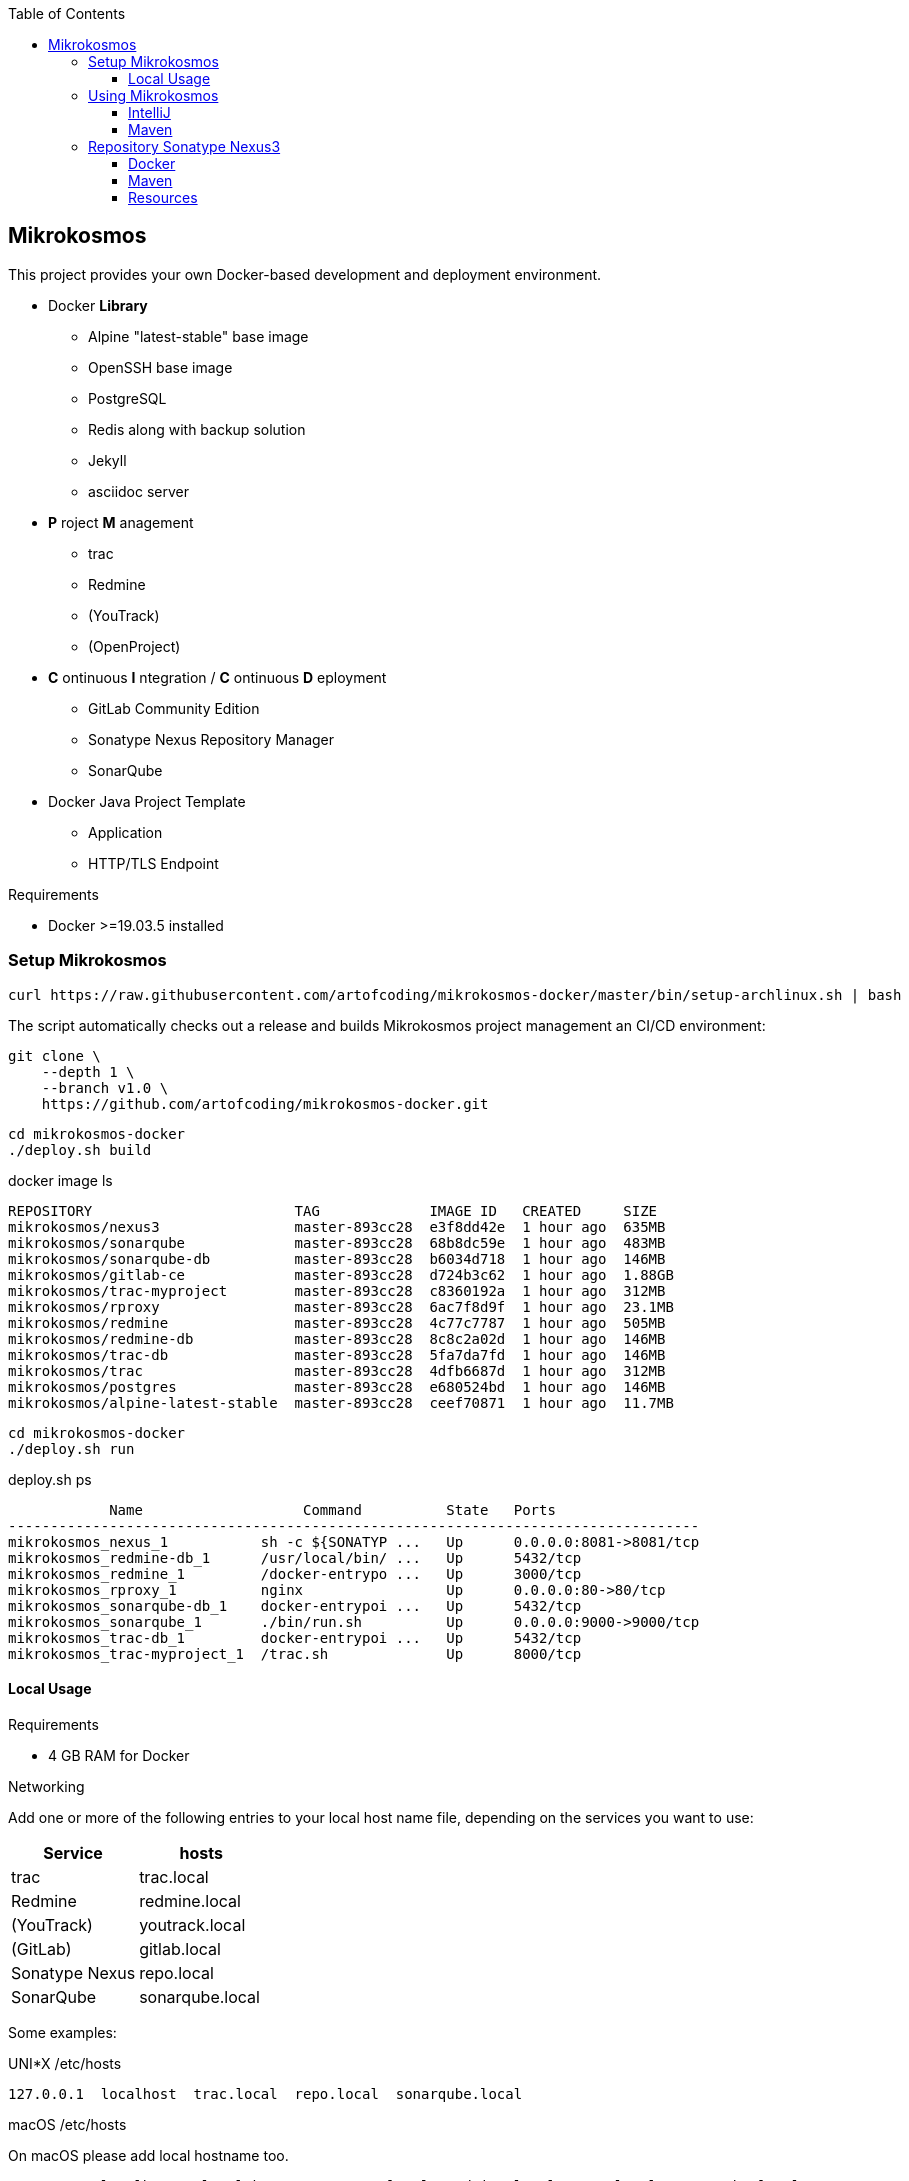 :author: Ralf Bensmann <ralf@art-of-coding.eu>
:revnumber: DRAFT
:toc: top
:toclevels: 3

== Mikrokosmos

This project provides your own Docker-based development and deployment environment.

* Docker *Library*
** Alpine "latest-stable" base image
** OpenSSH base image
** PostgreSQL
** Redis along with backup solution
** Jekyll
** asciidoc server
* *P* roject *M* anagement
** trac
** Redmine
** (YouTrack)
** (OpenProject)
* *C* ontinuous *I* ntegration / *C* ontinuous *D* eployment
** GitLab Community Edition
** Sonatype Nexus Repository Manager
** SonarQube
* Docker Java Project Template
** Application
** HTTP/TLS Endpoint

.Requirements
* Docker >=19.03.5 installed

=== Setup Mikrokosmos

[source,bash]
----
curl https://raw.githubusercontent.com/artofcoding/mikrokosmos-docker/master/bin/setup-archlinux.sh | bash
----

The script automatically checks out a release and builds Mikrokosmos project management an CI/CD environment:

[source,bash]
----
git clone \
    --depth 1 \
    --branch v1.0 \
    https://github.com/artofcoding/mikrokosmos-docker.git
----

[source,bash]
----
cd mikrokosmos-docker
./deploy.sh build
----

.docker image ls
[source,text]
----
REPOSITORY                        TAG             IMAGE ID   CREATED     SIZE
mikrokosmos/nexus3                master-893cc28  e3f8dd42e  1 hour ago  635MB
mikrokosmos/sonarqube             master-893cc28  68b8dc59e  1 hour ago  483MB
mikrokosmos/sonarqube-db          master-893cc28  b6034d718  1 hour ago  146MB
mikrokosmos/gitlab-ce             master-893cc28  d724b3c62  1 hour ago  1.88GB
mikrokosmos/trac-myproject        master-893cc28  c8360192a  1 hour ago  312MB
mikrokosmos/rproxy                master-893cc28  6ac7f8d9f  1 hour ago  23.1MB
mikrokosmos/redmine               master-893cc28  4c77c7787  1 hour ago  505MB
mikrokosmos/redmine-db            master-893cc28  8c8c2a02d  1 hour ago  146MB
mikrokosmos/trac-db               master-893cc28  5fa7da7fd  1 hour ago  146MB
mikrokosmos/trac                  master-893cc28  4dfb6687d  1 hour ago  312MB
mikrokosmos/postgres              master-893cc28  e680524bd  1 hour ago  146MB
mikrokosmos/alpine-latest-stable  master-893cc28  ceef70871  1 hour ago  11.7MB
----

[source,bash]
----
cd mikrokosmos-docker
./deploy.sh run
----

.deploy.sh ps
[source,text]
----
            Name                   Command          State   Ports
----------------------------------------------------------------------------------
mikrokosmos_nexus_1           sh -c ${SONATYP ...   Up      0.0.0.0:8081->8081/tcp
mikrokosmos_redmine-db_1      /usr/local/bin/ ...   Up      5432/tcp
mikrokosmos_redmine_1         /docker-entrypo ...   Up      3000/tcp
mikrokosmos_rproxy_1          nginx                 Up      0.0.0.0:80->80/tcp
mikrokosmos_sonarqube-db_1    docker-entrypoi ...   Up      5432/tcp
mikrokosmos_sonarqube_1       ./bin/run.sh          Up      0.0.0.0:9000->9000/tcp
mikrokosmos_trac-db_1         docker-entrypoi ...   Up      5432/tcp
mikrokosmos_trac-myproject_1  /trac.sh              Up      8000/tcp
----

==== Local Usage

.Requirements
* 4 GB RAM for Docker

.Networking
Add one or more of the following entries to your local host name file, depending on the services you want to use:

[cols="a,a",options="header"]
|====
| Service
| hosts

| trac
| trac.local

| Redmine
| redmine.local

| (YouTrack)
| youtrack.local

| (GitLab)
| gitlab.local

| Sonatype Nexus
| repo.local

| SonarQube
| sonarqube.local
|====

Some examples:

.UNI*X /etc/hosts
[source,text]
----
127.0.0.1  localhost  trac.local  repo.local  sonarqube.local
----

.macOS /etc/hosts
On macOS please add local hostname too.
[source,text]
----
127.0.0.1  localhost  <local hostname>  trac.local  redmine.local  repo.local  sonarqube.local
----

.Windows C:\Windows\system32\drivers\etc\hosts
[source,text]
----
127.0.0.1  localhost  trac.local  repo.local  sonarqube.local
----

=== Using Mikrokosmos

==== IntelliJ

.Task Management
[cols="a,a,a",options="header"]
|====
| System
| URL
| Notes

| trac
| http://trac.local/login/xmlrpc
| Search: `search!=closed`

| Redmine
| http://redmine.local
| Activate REST API under Aministration -> Configuration -> API
|====

==== Maven

.Authentication (settings.xml)
[source,xml,linenum]
----
<settings>
    <servers>
        <server>
            <id>nexus-snapshots</id>
            <username>deploy</username>
            <password>deploy</password>
        </server>
        <server>
            <id>nexus-releases</id>
            <username>deploy</username>
            <password>deploy</password>
        </server>
    </servers>
</settings>
----

.Maven Central Mirror (settings.xml)
[source,xml,linenum]
----
<settings>
    <mirrors>
        <mirror>
            <id>mirror-central</id>
            <name>mirror-central</name>
            <url>http://repo.local/nexus/repository/maven-public/</url>
            <mirrorOf>central</mirrorOf>
        </mirror>
    </mirrors>
</settings>
----

.Distribution (pom.xml)
[source,xml,linenum]
----
<project>
    <distributionManagement>
        <snapshotRepository>
            <id>nexus-snapshots</id>
            <url>http://localhost:8999/nexus/repository/maven-snapshots/</url>
        </snapshotRepository>
        <repository>
            <id>nexus-releases</id>
            <url>http://localhost:8999/nexus/repository/maven-releases/</url>
        </repository>
    </distributionManagement>
</project>
----

=== Repository Sonatype Nexus3

.Users & Roles
* Role `nx-deploy`
** Rights: `nx-repository-view-*-*-*`
* User `deploy`
** Roles: nx-deploy

==== Docker

.Blob Stores
* docker

.Realms
* Docker Bearer Token Realm

.General Docker repository settings
* "Allow anonymous docker pull (Docker Bearer Token Realm required)"
* "Enable Docker V1 API"

.Pull through Docker Group
[source,bash]
----
docker pull localhost:8997/httpd:2.4-alpine
----

.Push to private Docker repository
[source,bash]
----
docker tag your-own-image:1 localhost:8998/your-own-image:1
docker push localhost:8998/your-own-image:1
----

==== Maven

.Blob Stores
* maven

.Repositories
[cols="a,a,a,a",options="header"]
|====
| Name
| Local URL
| Type
| Settings

4+| Group "Maven Public" +
Access through http://repo.local/maven-public/

| Local Maven Releases
| http://repo.local/maven-releases/
| hosted
|

| Local Maven Snapshots
| http://repo.local/maven-snapshots/
| hosted
|

| Maven Central
| http://repo.local/maven-central/
| proxy
| https://repo1.maven.org/maven2/

| JCenter Bintray
| http://repo.local/maven-bintray/
| proxy
| https://jcenter.bintray.com

| Sonatype Snapshots
| http://repo.local/maven.sonatype-snapshots/
| proxy
| https://oss.sonatype.org/content/repositories/snapshots/

4+| Group "Docker" +
Access through http://repo.local/docker/

| Docker Group
| http://repo.local/docker/
| hosted
| Port 8997

| Docker Private Registry
| http://repo.local/docker-private/
| hosted
| Port 8998

| Docker Hub
| http://repo.local/docker-hub/
| proxy
| https://registry-1.docker.io/ +
"Use Docker Hub"

| Red Hat Docker Registry
| http://repo.local/docker-redhat/
| proxy
| https://registry.access.redhat.com

|====

==== Resources

* https://blog.sonatype.com/using-nexus-3-as-your-repository-part-1-maven-artifacts[Using Nexus3 as Your Repository - Part 1 Maven Artifacts]
* https://blog.sonatype.com/using-nexus-3-as-your-repository-part-3-docker-images[Using Nexus3 as Your Repository - Part 3 Docker Images]
